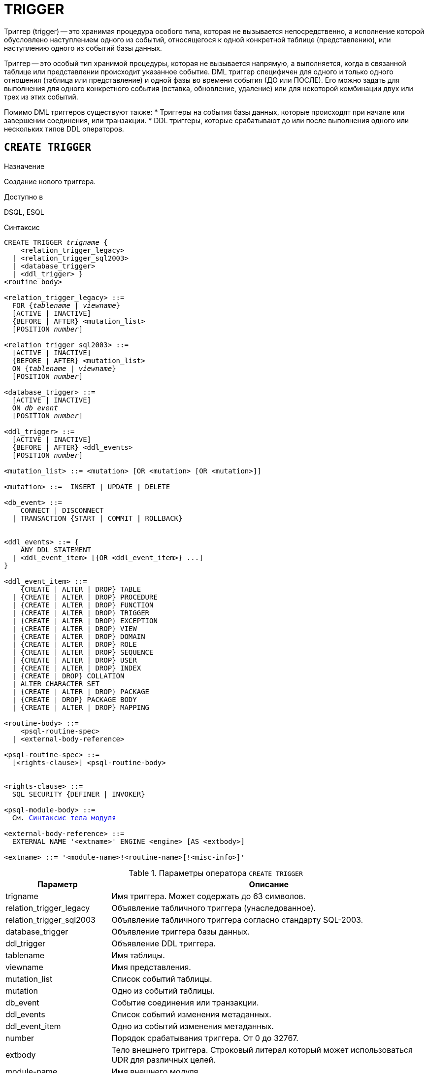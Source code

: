 [[fblangref-ddl-trigger]]
= TRIGGER

Триггер (trigger) -- это хранимая процедура особого типа, которая не вызывается непосредственно, а исполнение которой обусловлено наступлением одного из событий, относящегося к одной конкретной таблице (представлению), или наступлению одного из событий базы данных.

Триггер -- это особый тип хранимой процедуры, которая не вызывается напрямую, а выполняется, когда в связанной таблице или представлении происходит указанное событие. DML триггер специфичен для одного и только одного отношения (таблица или представление) и одной фазы во времени события (ДО или ПОСЛЕ).
Его можно задать для выполнения для одного конкретного события (вставка, обновление, удаление) или для некоторой комбинации двух или трех из этих событий.

Помимо DML триггеров существуют также:
* Триггеры на события базы данных, которые происходят при начале или завершении соединения, или транзакции.
* DDL триггеры, которые срабатывают до или после выполнения одного или нескольких типов DDL операторов.

[[fblangref-ddl-trigger-create]]
== `CREATE TRIGGER`

.Назначение
Создание нового триггера.

.Доступно в
DSQL, ESQL

[[fblangref-ddl-trgr-create-syntax]]
.Синтаксис
[listing,subs="+quotes,macros"]
----
CREATE TRIGGER _trigname_ {
    <relation_trigger_legacy>
  | <relation_trigger_sql2003>
  | <database_trigger> 
  | <ddl_trigger> }                  
<routine body> 

<relation_trigger_legacy> ::= 
  FOR {_tablename_ | _viewname_}
  [ACTIVE | INACTIVE]
  {BEFORE | AFTER} <mutation_list>
  [POSITION _number_]

<relation_trigger_sql2003> ::= 
  [ACTIVE | INACTIVE]
  {BEFORE | AFTER} <mutation_list>
  ON {_tablename_ | _viewname_}
  [POSITION _number_]

<database_trigger> ::= 
  [ACTIVE | INACTIVE] 
  ON _db_event_
  [POSITION _number_]
                    
<ddl_trigger> ::=  
  [ACTIVE | INACTIVE]
  {BEFORE | AFTER} <ddl_events>
  [POSITION _number_]

<mutation_list> ::= <mutation> [OR <mutation> [OR <mutation>]]

<mutation> ::=  INSERT | UPDATE | DELETE 

<db_event> ::=  
    CONNECT | DISCONNECT
  | TRANSACTION {START | COMMIT | ROLLBACK}


<ddl_events> ::= {
    ANY DDL STATEMENT
  | <ddl_event_item> [{OR <ddl_event_item>} ...]
}

<ddl_event_item> ::=
    {CREATE | ALTER | DROP} TABLE
  | {CREATE | ALTER | DROP} PROCEDURE
  | {CREATE | ALTER | DROP} FUNCTION
  | {CREATE | ALTER | DROP} TRIGGER
  | {CREATE | ALTER | DROP} EXCEPTION
  | {CREATE | ALTER | DROP} VIEW
  | {CREATE | ALTER | DROP} DOMAIN
  | {CREATE | ALTER | DROP} ROLE
  | {CREATE | ALTER | DROP} SEQUENCE
  | {CREATE | ALTER | DROP} USER
  | {CREATE | ALTER | DROP} INDEX
  | {CREATE | DROP} COLLATION
  | ALTER CHARACTER SET
  | {CREATE | ALTER | DROP} PACKAGE
  | {CREATE | DROP} PACKAGE BODY
  | {CREATE | ALTER | DROP} MAPPING

<routine-body> ::=
    <psql-routine-spec>
  | <external-body-reference>

<psql-routine-spec> ::=
  [<rights-clause>] <psql-routine-body>


<rights-clause> ::=
  SQL SECURITY {DEFINER | INVOKER}

<psql-module-body> ::=
  См. <<fblangref-psql-elements-body-syntax,Синтаксис тела модуля>>

<external-body-reference> ::=
  EXTERNAL NAME '<extname>' ENGINE <engine> [AS <extbody>]

<extname> ::= '<module-name>!<routine-name>[!<misc-info>]'
----

[[fblangref-ddl-trgr-createtrigger]]
.Параметры оператора `CREATE TRIGGER`
[cols="<1,<3", options="header",stripes="none"]
|===
^| Параметр
^| Описание

|trigname
|Имя триггера.
Может содержать до 63 символов.

|relation_trigger_legacy
|Объявление табличного триггера (унаследованное).

|relation_trigger_sql2003
|Объявление табличного триггера согласно стандарту SQL-2003.

|database_trigger
|Объявление триггера базы данных.

|ddl_trigger
|Объявление DDL триггера.

|tablename
|Имя таблицы.

|viewname
|Имя представления.

|mutation_list
|Список событий таблицы.

|mutation
|Одно из событий таблицы.

|db_event
|Событие соединения или транзакции.

|ddl_events
|Список событий изменения метаданных.

|ddl_event_item
|Одно из событий изменения метаданных.

|number
|Порядок срабатывания триггера.
От 0 до 32767.

|extbody
|Тело внешнего триггера. Строковый литерал который может
использоваться UDR для различных целей.

|module-name
|Имя внешнего модуля.

|routine-name
|Имя точки входа внутри модуля.

|misc-info
|Различная информация используемая внешним триггером по своему
усмотрению.
|===

Оператор `CREATE TRIGGER` создаёт новый триггер.
Триггер может быть создан для события (или событий) отношения (таблицы или представления), для события (событий) изменения метаданных или для одного из событий базы данных.

Оператор `CREATE TRIGGER` как и его родственники `ALTER TRIGGER`, `CREATE OR ALTER TRIGGER` и `RECREATE TRIGGER` являются составными операторами, содержащими заголовок и тело.

Заголовок определяет имя триггера, а также содержит имя отношения (для табличных триггеров), фазу триггера, событие (или события) на которые срабатывает триггер и позицию.
Имя триггера должно быть уникальным среди имён других триггеров.

[[fblangref-ddl-trigger-create-sql-security]]
=== Привилегии выполнения

Необязательное предложение `SQL SECURITY` позволяет задать с какими привилегиями выполняется триггер.
Если выбрана опция `INVOKER`, то триггер выполняется с привилегиями вызывающего пользователя.
Если выбрана опция `DEFINER`, то триггер выполняется с привилегиями определяющего пользователя (владельца). Эти привилегии будут дополнены привилегиями выданные самому триггеру с помощью оператора `GRANT`.
По умолчанию триггер наследует привилегии выполнения указанные для таблицы.
Триггера на события базы данных по умолчанию выполняются с привилегиями определяющего пользователя (владельца).

[[fblangref-ddl-trigger-create-body]]
=== Тело триггера

Тело триггера состоит из необязательных объявлений локальных переменных, подпрограмм и именованных курсоров, и одного или нескольких операторов или блоков операторов, заключённых во внешнем блоке, который начинается с ключевого слова BEGIN и заканчивается ключевым словом END.
Объявления и внутренние операторы завершаются точкой с запятой (;).

[[fblangref-ddl-trigger-term]]
=== Терминатор оператора

Некоторые редакторы SQL-операторов -- в частности утилита [app]``isql``, которая идёт в комплекте с Firebird, и возможно некоторые сторонние редакторы -- используют внутреннее соглашение, которое требует, чтобы все операторы были завершены с точкой с запятой.

Это создает конфликт с синтаксисом PSQL при кодировании в этих средах.
Если вы не знакомы с этой проблемой и её решением, пожалуйста, изучите детали в главе PSQL в разделе,
озаглавленном <<fblangref-psql-setterm,Изменение терминатора в [app]``isql``>>.

[[fblangref-ddl-trigger-create-table]]
=== DML триггеры (на таблицу или представление)

DML триггеры выполняются на уровне строки (записи) каждый раз, когда изменяется образ строки.
Они могут быть определены и для таблиц и представлений.

[[fblangref-ddl-trigger-table-forms]]
==== Форма объявления

Объявление DML триггера существует в двух вариантах: 

* унаследованная форма;
* SQL-2003 совместимая (рекомендуемая).

В настоящее время рекомендуется использовать SQL-2003 совместимую форму. 

Для DML триггера обязательно указывается фаза и одно или несколько событий.

[[fblangref-ddl-trigger-state]]
==== Состояние триггера

Триггер может быть в одном из двух состояний активном (`ACTIVE`) или неактивном (`INACTIVE`). Запускаются только активные триггеры.
По умолчанию триггеры создаются в активном состоянии.

[[fblangref-ddl-trigger-table-phase]]
==== Фаза

Триггер может выполняться в одной из двух фаз, связанных с запрошенными изменениями состояния данных.
Ключевое слово `BEFORE` означает, что триггер вызывается до наступления соответствующего события (событий, если их указано несколько), `AFTER` -- после наступления события (событий).

[[fblangref-ddl-trigger-table-events]]
==== События

Для DML триггера может быть указано одно из событий таблицы (представления) -- `INSERT` (добавление), `UPDATE` (изменение), `DELETE` (удаление) -- или несколько событий, разделённых ключевым словом `OR`, при которых вызывается триггер.
При создании триггера каждое событие (`INSERT`, `UPDATE` или `DELETE`) не должно упоминаться более одного раза.

Контекстные переменные <<fblangref-contextvars-inserting,INSERTING>>, <<fblangref-contextvars-updating,UPDATING>> и <<fblangref-contextvars-deleting,DELETING>> логического типа могут быть использованы в теле триггера для определения события, которое вызвало срабатывание триггера.

[[fblangref-ddl-trigger-position]]
==== Порядок срабатывания

Ключевое слово `POSITION` позволяет задать порядок, в котором будут выполняться триггеры с одинаковой фазой и событием (или группы событий). По умолчанию позиция равна 0.
Если позиции для триггеров не заданы или несколько триггеров имеют одно и то же значение позиции, то такие триггеры будут выполняться в алфавитном порядке их имен.

[[fblangref-ddl-trigger-table-body]]
==== Тело триггера

После ключевого слова `AS` следует тело триггера.

[[fblangref-ddl-trigger-declare]]
===== Объявление локальных переменных, курсоров и подпрограмм

В необязательной секции [replaceable]``declarations`` описаны локальные переменные триггера, именованные курсоры и подпрограммы (подпроцедуры и подфункции). Подробности вы можете посмотреть в главе "`Процедурный язык PSQL`" в разделах
<<fblangref-psql-statements-declare-var,DECLARE VARIABLE>> и
<<fblangref-psql-statements-declare-cursor,DECLARE CURSOR>>,
<<fblangref-psql-statements-declare-procedure,DECLARE PROCEDURE>>,
<<fblangref-psql-statements-declare-function,DECLARE FUNCTION>>.

После необязательной секции деклараций обязательно следует составной оператор.
Составной оператор состоит из одного или нескольких PSQL операторов, заключенных между ключевыми словами BEGIN и END.
Составной оператор может содержать один или несколько других составных операторов.
Вложенность ограничена 512 уровнями.
Любой из `BEGIN ... END` блоков может быть пустым, в том числе и главный блок.

[[fblangref-ddl-trigger-external]]
==== Внешние триггеры

Триггер может быть расположена во внешнем модуле.
В этом случае вместо тела триггера указывается место его расположения во внешнем модуле с помощью предложения `EXTERNAL NAME`.
Аргументом этого предложения является строка, в которой через разделитель указано имя внешнего модуля, имя процедуры внутри модуля и определённая пользователем информация.
В предложении `ENGINE` указывается имя движка для обработки подключения внешних модулей.
В Firebird для работы с внешними модулями используется движок UDR.
После ключевого слова AS может быть указан строковый литерал -- "тело" внешнего триггера, оно может быть использовано внешним модулем для различных целей.

[[fblangref-ddl-trigger-table-create-who]]
==== Кто может создать DML триггер?

DML триггеры могут создать: 

* <<fblangref-security-administrators,Администраторы>>
* Владелец таблицы (представления); 
* Пользователи с привилегией `ALTER ANY {TABLE | VIEW}`.


[[fblangref-ddl-trigger-table-creat-_examples]]
==== Примеры

.Создание DML триггера в Legacy стиле
[example]
====
[source,sql]
----
CREATE TRIGGER SET_CUST_NO FOR CUSTOMER
ACTIVE BEFORE INSERT POSITION 0
AS
BEGIN
  IF (NEW.CUST_NO IS NULL) THEN
    NEW.CUST_NO = GEN_ID(CUST_NO_GEN, 1);
END
----
====

.Создание DML триггера согласно стандарту SQL-2003
[example]
====
[source,sql]
----
CREATE TRIGGER set_cust_no
ACTIVE BEFORE INSERT ON customer POSITION 0
AS
BEGIN
  IF (NEW.cust_no IS NULL) THEN
    NEW.cust_no = GEN_ID(cust_no_gen, 1);
END
----
====

.Создание DML триггера выполняющегося с правами определяющего пользователя
[example]
====
[source,sql]
----
CREATE TRIGGER set_cust_no
ACTIVE BEFORE INSERT ON customer POSITION 0
SQL SECURITY DEFINER
AS
BEGIN
  IF (NEW.cust_no IS NULL) THEN
    NEW.cust_no = GEN_ID(cust_no_gen, 1);
END
----
====

.Создание DML триггера на несколько событий
[example]
====
[source,sql]
----
CREATE TRIGGER TR_CUST_LOG
ACTIVE AFTER INSERT OR UPDATE OR DELETE 
ON CUSTOMER POSITION 10
AS
BEGIN
  INSERT INTO CHANGE_LOG (LOG_ID,
                          ID_TABLE,
                          TABLE_NAME,
                          MUTATION)
  VALUES (NEXT VALUE FOR SEQ_CHANGE_LOG,
          OLD.CUST_NO,
          'CUSTOMER',
          CASE
            WHEN INSERTING THEN 'INSERT'
            WHEN UPDATING  THEN 'UPDATE'
            WHEN DELETING  THEN 'DELETE'
          END);
END
----
====

.См. также:
<<fblangref-ddl-trigger-alter,ALTER TRIGGER>>, <<fblangref-ddl-trigger-drop,DROP TRIGGER>>.

[[fblangref-ddl-trigger-create-db]]
=== Триггеры на событие базы данных

Триггер может быть создан для одного из событий базы данных: 

* `CONNECT` (соединение с базой данных или после сброса сеанса);
* `DISCONNECT` (отсоединение от базы данных или перед сбросом сеанса);
* `TRANSACTION START` (старт транзакции);
* `TRANSACTION COMMIT` (подтверждение транзакции);
* `TRANSACTION ROLLBACK` (откат транзакции).

Контекстная переменная <<fblangref-contextvars-resetting,RESETTING>> может использоваться в триггерах на события `CONNECT` и `DISCONNECT` для того, чтобы отличить сброс сеанса от подключения/отключения от базы данных.

Указать для триггера несколько событий базы данных невозможно.

[[fblangref-ddl-trigger-db-exception]]
==== Выполнение триггеров на событие базы данных и обработка исключений

Триггеры на события `CONNECT` и `DISCONNECT` выполняются в специально созданной для этого транзакции.
Если при обработке триггера не было вызвано исключение, то транзакция подтверждается.
Не перехваченные исключения откатят транзакцию и: 

* в случае триггера на событие `CONNECT` соединение разрывается, а исключения возвращается клиенту;
* для триггера на событие `DISCONNECT` соединение разрывается, как это и предусмотрено, но исключения не возвращается клиенту.

Триггеры на события `CONNECT` и `DISCONNECT` срабатывают также при выполнении оператора сброса сессионного окружения.
Особенности обработки ошибок в триггерах на события `CONNECT` и `DISCONNECT` смотри в секции <<fblangref-management-resetsession,ALTER SESSION RESET>>.

Триггеры на события транзакций срабатывают при старте транзакции, её подтверждении или откате.
Не перехваченные исключения обрабатываются в зависимости от типа события: 

* для события `TRANSACTION START` исключение возвращается клиенту, а транзакция отменяется;
* для события `TRANSACTION COMMIT` исключение возвращается клиенту, действия, выполненные триггером, и транзакция отменяются;
* для события `TRANSACTION ROLLBACK` исключение не возвращается клиенту, а транзакция, как и предусмотрено, отменяется.


===== Ловушки

Из вышеизложенного следует, что нет прямого способа узнать, какой триггер (`DISCONNECT` или `ROLLBACK`) вызвал исключение.
Также ясно, что вы не сможете подключиться к базе данных в случае исключения в триггере на событие `CONNECT`, а также отменяется старт транзакции при исключении в триггере на событие `TRANSACTION START`.
В обоих случаях база данных эффективно блокируется до тех пор, пока вы не отключите триггеры базы данных и не исправите ошибочный код.

[float]
[[fblangref-ddl-trigger-db-suppression]]
====== Отключение триггеров

В некоторые утилиты командной строки Firebird были добавлены новые ключи для отключения триггеров на базу данных:

----
gbak -nodbtriggers
isql -nodbtriggers
nbackup -T
----

Эти ключи могут использоваться только SYSDBA или владельцем базы данных. 

[[fblangref-ddl-trigger-db-two-phase]]
==== Двухфазное подтверждение транзакций

В случае двухфазных транзакций триггеры на событие `TRANSACTION START` срабатывают в фазе подготовки (prepare), а не в фазе commit.

[[fblangref-ddl-trigger-db-caveats]]
==== Предостережения

. Триггеры для событий базы данных `DISCONNECT` и `ROLLBACK` не будут вызваны при отключении клиентов через таблицы мониторинга (`DELETE FROM MON$ATTACHMENTS`).
. Использование оператора `IN AUTONOMOUS TRANSACTION DO` в триггерах на событие базы данных связанные с транзакциями (`COMMIT`, `ROLLBACK`, `START`) может привести к его зацикливанию.


[[fblangref-ddl-trigger-db-create-who]]
==== Кто может создать триггеры на события базы данных?

Триггеры для событий базы данных могут создать: 

* <<fblangref-security-administrators,Администраторы>>
* Владелец базы данных;
* Пользователи с привилегией `ALTER DATABASE`.


[[fblangref-ddl-trigger-db-examples]]
==== Примеры

.Создание триггера на событие подключения к БД для логирования события
[example]
====
[source,sql]
----
CREATE TRIGGER tr_log_connect
INACTIVE ON CONNECT POSITION 0
AS
BEGIN
  INSERT INTO LOG_CONNECT (ID,
                           USERNAME,
                           ATIME)
  VALUES (NEXT VALUE FOR SEQ_LOG_CONNECT,
          CURRENT_USER,
          CURRENT_TIMESTAMP);
END
----
====

.Создание триггера на событие подключения к БД для контроля доступа
[example]
====
[source,sql]
----
CREATE EXCEPTION E_INCORRECT_WORKTIME 'Рабочий день ещё не начался';

CREATE TRIGGER TR_LIMIT_WORKTIME ACTIVE 
ON CONNECT POSITION 1
AS
BEGIN
  IF ((CURRENT_USER <> 'SYSDBA') AND
      NOT (CURRENT_TIME BETWEEN time '9:00' AND time '17:00')) THEN
     EXCEPTION E_INCORRECT_WORKTIME;
END
----
====

.См. также:
<<fblangref-ddl-trigger-alter,ALTER TRIGGER>>, <<fblangref-ddl-trigger-drop,DROP TRIGGER>>.

[[fblangref-ddl-trigger-create-ddl]]
=== Триггеры на события изменения метаданных

Триггеры на события изменения метаданных (DDL триггеры) предназначены для обеспечения ограничений, которые будут распространены на пользователей, которые пытаются создать, изменить или удалить DDL объект.
Другое их назначение -- ведение журнала изменений метаданных.

Триггеры на события изменения метаданных являются одним из подвидов триггеров на события базы данных.

Особенности: 

. `BEFORE` триггеры запускаются до изменений в системных таблицах. `AFTER` триггеры запускаются после изменений в системных таблицах.
. Когда оператор DDL запускает триггер, в котором возбуждается исключение (`BEFORE` или `AFTER`, преднамеренно или неумышленно), оператор не будет фиксирован. Т.е. исключения могут использоваться, чтобы гарантировать, что оператор DDL будет отменен, если некоторые условия не будут соблюдены.
. Действия DDL триггеров выполняются только при фиксации транзакции, в которой работает затронутая DDL команда. Никогда не забывайте о том, что в `AFTER` триггере, возможно сделать только то, что возможно сделать после DDL команды без автоматической фиксации транзакций. Вы не можете, например, создать таблицу в триггере и использовать её там.
. Для операторов `CREATE OR ALTER ...` триггер срабатывает один раз для события `CREATE` или события `ALTER`, в зависимости от того существовал ли ранее объект. Для операторов `RECREATE` триггер вызывается для события `DROP`, если объект существовал, и после этого для события `CREATE`.
. Если объект метаданных не существует, то обычно триггеры на события ALTER и DROP не запускаются. Исключения описаны в пункте 6. 
. Исключением из правила 5 являются `BEFORE {ALTER | DROP} USER` триггеры, которые будут вызваны, даже если имя пользователя не существует. Это вызвано тем, что эти команды выполняются для базы данных безопасности, для которой не делается проверка существования пользователей перед их выполнением. Данное поведение, вероятно, будет отличаться для встроенных пользователей, поэтому не пишите код, который зависит от этого.
. Если некоторое исключение возбуждено после того как начала выполняться DDL команда и до того как запущен `AFTER` триггер, то `AFTER` триггер не запускается.
. Для процедур и функций в составе пакетов не запускаются индивидуальные триггеры `{CREATE | ALTER | DROP} {PROCEDURE | FUNCTION}`.
. Оператор `ALTER DOMAIN _old name_ TO _new name_` устанавливает контекстные переменные `OLD_OBJECT_NAME` и `NEW_OBJECT_NAME` в обоих триггерах `BEFORE` и `AFTER`. Контекстная переменная `OBJECT_NAME` будет содержать старое имя объекта метаданных в триггере `BEFORE`, и новое -- в триггере `AFTER`.

Если в качестве события указано предложение `ANY DDL STATEMENT`, то триггер будет вызван при наступлении любого из DDL событий.

[[fblangref-ddl-trigger-create-ddl-contextvar]]
==== Пространство имён `DDL_TRIGGER`

Во время работы DDL триггера доступно пространство имён `DDL_TRIGGER` для использования в функции `RDB$GET_CONTEXT`.
Его использование также допустимо в хранимых процедурах и функциях, вызванных триггерами DDL.

Контекст `DDL_TRIGGER` работает как стек.
Перед возбуждением DDL триггера, значения, относящиеся к выполняемой команде, помещаются в этот стек.
После завершения работы триггера значения выталкиваются.
Таким образом.
В случае каскадных DDL операторов, когда каждая пользовательская DDL команда возбуждает DDL триггер, и этот триггер запускает другие DDL команды, с помощью `EXECUTE STATEMENT`, значения переменных в пространстве имён `DDL_TRIGGER` будут соответствовать команде, которая вызвала последний DDL триггер в стеке вызовов.

===== Переменные доступные в пространстве имён DDL_TRIGGER

* `EVENT_TYPE` – тип события (CREATE, ALTER, DROP)
* `OBJECT_TYPE` – тип объекта (TABLE, VIEW и д.р.)
* `DDL_EVENT` – имя события ([replaceable]``<ddl event item>``),
+
где [replaceable]``<ddl event item>`` = `EVENT_TYPE || ' ' || OBJECT_TYPE`
* `OBJECT_NAME` – имя объекта метаданных
* `OLD_OBJECT_NAME` – имя объекта метаданных до переименования
* `NEW_OBJECT_NAME` – имя объекта метаданных после переименования
* `SQL_TEXT` – текст SQL запроса

[float]
[[fblangref-ddl-trigger-ddl-suppression]]
==== Отключение триггеров

В некоторые утилиты командной строки Firebird были добавлены новые ключи для отключения триггеров на базу данных: 

----
gbak -nodbtriggers
isql -nodbtriggers
nbackup -T
----

Эти ключи могут использоваться только SYSDBA или владельцем базы данных.

[[fblangref-ddl-trigger-create-ddl-who]]
==== Кто может создать триггеры на события изменения метаданных?

Триггеры на события изменения метаданных могут создать: 

* <<fblangref-security-administrators,Администраторы>>
* Владелец базы данных;
* Пользователи с привилегией `ALTER DATABASE`.

[[fblangref-ddl-trigger-create-ddl-examples]]
==== Примеры

.Контроль наименования объектов базы данных с помощью DDL триггера
[example]
====
[source,sql]
----

CREATE EXCEPTION e_invalid_sp_name 
  'Неверное имя хранимой процедуры (должно начинаться с SP_)';

SET TERM !;

CREATE TRIGGER trig_ddl_sp BEFORE CREATE PROCEDURE
AS
BEGIN
  IF (rdb$get_context('DDL_TRIGGER', 'OBJECT_NAME') 
      NOT STARTING 'SP_') THEN
    EXCEPTION e_invalid_sp_name;
END!

-- Test
CREATE PROCEDURE sp_test
AS
BEGIN
END!

CREATE PROCEDURE test
AS
BEGIN
END!
----
----
                        
-- Statement failed, SQLSTATE = 42000
-- exception 1
-- -E_INVALID_SP_NAME
-- -Неверное имя хранимой процедуры (должно начинаться с SP_)
-- -At trigger 'TRIG_DDL_SP' line: 4, col: 5
----
[source,sql]
----

SET TERM ;!
----
====

.Контроль безопасности DDL операторов
[example]
====
[source,sql]
----

CREATE EXCEPTION e_access_denied 'Access denied';

SET TERM !;

CREATE TRIGGER trig_ddl BEFORE ANY DDL STATEMENT
AS
BEGIN
  IF (current_user <> 'SUPER_USER') THEN
    EXCEPTION e_access_denied;
END!

-- Test
CREATE PROCEDURE sp_test
AS
BEGIN
END!
----
----

-- The last command raises this exception and procedure SP_TEST is not created
-- Statement failed, SQLSTATE = 42000
-- exception 1
-- -E_ACCESS_DENIED
-- -Access denied
-- -At trigger 'TRIG_DDL' line: 4, col: 5
----
[source,sql]
----

SET TERM ;!
----
====

[NOTE]
====
В Firebird существуют привилегии на DDL операторы, поэтому прибегать к написанию DDL триггера нужно только в случае, если того же самого эффекта невозможно достичь стандартными методами.
====


.Использование DDL триггеров для регистрации событий изменения метаданных
[example]
====

[source,sql]
----
CREATE SEQUENCE ddl_seq;

CREATE TABLE ddl_log (
  id BIGINT NOT NULL PRIMARY KEY,
  moment TIMESTAMP NOT NULL,
  user_name VARCHAR(63) NOT NULL,
  event_type VARCHAR(25) NOT NULL,
  object_type VARCHAR(25) NOT NULL,
  ddl_event VARCHAR(25) NOT NULL,
  object_name VARCHAR(63) NOT NULL,
  old_object_name VARCHAR(63),
  new_object_name VARCHAR(63),
  sql_text BLOB sub_type text NOT NULL,
  ok CHAR(1) NOT NULL
);

SET TERM !;

CREATE TRIGGER trig_ddl_log_before BEFORE ANY DDL STATEMENT
AS
  DECLARE id TYPE OF COLUMN ddl_log.id;
BEGIN
  -- Мы должны производить изменения в AUTONOMOUS TRANSACTION, 
  -- таким образом, если произойдёт исключение и команда
  -- не будет запущена, она всё равно будет зарегистрирована.
  IN AUTONOMOUS TRANSACTION DO
  BEGIN
    INSERT INTO ddl_log (
      id, moment, user_name, event_type, object_type, ddl_event, 
      object_name, old_object_name, new_object_name, sql_text, ok)
    VALUES (NEXT VALUE FOR ddl_seq, 
            current_timestamp, current_user,
            rdb$get_context('DDL_TRIGGER', 'EVENT_TYPE'),
            rdb$get_context('DDL_TRIGGER', 'OBJECT_TYPE'),
            rdb$get_context('DDL_TRIGGER', 'DDL_EVENT'),
            rdb$get_context('DDL_TRIGGER', 'OBJECT_NAME'),
            rdb$get_context('DDL_TRIGGER', 'OLD_OBJECT_NAME'),
            rdb$get_context('DDL_TRIGGER', 'NEW_OBJECT_NAME'),
            rdb$get_context('DDL_TRIGGER', 'SQL_TEXT'),
            'N')
    RETURNING id INTO id;
    rdb$set_context('USER_SESSION', 'trig_ddl_log_id', id);
  END
END!

-- Примечание: 
-- созданный выше триггер будет запущен для этой DDL. 
-- Хорошей идеей является использование –nodbtriggers
-- при работе с ним
CREATE TRIGGER trig_ddl_log_after AFTER ANY DDL STATEMENT
AS
BEGIN
  -- Здесь нам требуется автономная транзакция, 
  -- потому что в оригинальной транзакции
  -- мы не увидим запись, вставленную в 
  -- BEFORE триггере в автономной транзакции, 
  -- если пользовательская транзакции не запущена
  -- с режимом изоляции  READ COMMITTED.
  IN AUTONOMOUS TRANSACTION DO
    UPDATE ddl_log SET ok = 'Y'
    WHERE 
      id = rdb$get_context('USER_SESSION', 'trig_ddl_log_id');
END!

COMMIT!

SET TERM ;!

-- Удаляем запись о создании trig_ddl_log_after.
DELETE FROM ddl_log;
COMMIT;

-- Тест

-- Эта команда будет зарегистрирована единожды
-- (т.к. T1 не существует, RECREATE вызовет событие CREATE) 
-- с OK = Y.
RECREATE TABLE t1 (
  n1 INTEGER,
  n2 INTEGER
);

-- Оператор не выполнится, т.к. T1 уже существует, 
-- таким образом OK будет иметь значение N.
CREATE TABLE t1 (
  n1 INTEGER,
  n2 INTEGER
);

-- T2 не существует. Это действие не будет зарегистрировано.
DROP TABLE t2;

-- Это действие будет зарегистрировано дважды
-- (т.к. T1 существует, действие RECREATE рассматривается 
-- как DROP и CREATE) с полем OK = Y.
RECREATE TABLE t1 (
  n INTEGER
);

CREATE DOMAIN dom1 AS INTEGER;

ALTER DOMAIN dom1 TYPE BIGINT;

ALTER DOMAIN dom1 TO dom2;

COMMIT;

SELECT 
  id, 
  ddl_event, 
  object_name as name,
  sql_text, 
  ok
FROM ddl_log 
ORDER BY id;
----

----
 ID DDL_EVENT                 OBJECT_NAME                      SQL_TEXT OK
=== ========================= ======================= ================= ======
  2 CREATE TABLE              T1                                   80:3 Y
====================================================
SQL_TEXT:
recreate table t1 (
    n1 integer,
    n2 integer
)
====================================================
  3 CREATE TABLE              T1                                   80:2 N
====================================================
SQL_TEXT:
create table t1 (
    n1 integer,
    n2 integer
)
====================================================
  4 DROP TABLE                T1                                   80:6 Y
====================================================
SQL_TEXT:
recreate table t1 (
    n integer
)
====================================================
  5 CREATE TABLE              T1                                   80:9 Y
====================================================
SQL_TEXT:
recreate table t1 (
    n integer
)
====================================================
----

====

.См. также:
<<fblangref-ddl-trigger-alter,`ALTER TRIGGER`>>, <<fblangref-ddl-trigger-drop,`DROP TRIGGER`>>.

[[fblangref-ddl-trigger-alter]]
== `ALTER TRIGGER`

.Назначение
Изменение существующего триггера.

.Доступно в
DSQL, ESQL

.Синтаксис
[listing,subs="+quotes,macros"]
----
ALTER TRIGGER _trigname_
[ACTIVE | INACTIVE]
[{BEFORE | AFTER} <mutation_list>]
[POSITION number]
[SQL SECURITY {DEFINER | INVOKER} | DROP SQL SECURITY]
[<routine-body>]

<mutation_list> ::= <mutation> [OR <mutation> [OR <mutation>]]

<mutation> ::= { INSERT | UPDATE | DELETE }

Полное описание оператора см. <<fblangref-ddl-trigger-create,CREATE TRIGGER>>.
----

[[fblangref-ddl-trigger-alter-changes]]
=== Допустимые изменения

В операторе изменения триггера можно изменить:

* Состояние активности (`ACTIVE | `INACTIVE`);
* Фазу (`BEFORE | AFTER`);
* Событие(я);
* Позицию срабатывания;
* Привилегии выполнения триггера: вызывающего пользователя (`SQL SECURITY INVOKER`), определяющего пользователя (`SQL SECURITY DEFINER`) или наследует у таблицы (`DROP SQL SECURITY`);
* Код тела триггера.

Если какой-либо элемент не указан, то он остаётся без изменений.

[NOTE]
====
DML триггер невозможно изменить в триггер на событие базы данных и наоборот.

Событие в триггере базы данных невозможно изменить.
====

.Помните
[TIP]
====
Триггер с ключевым словом `BEFORE` наступает до соответствующего события, с ключевым словом `AFTER` -- после соответствующего события.

Один DML триггер может содержать более одного события (`INSERT`, `UPDATE`, `DELETE`). События должны быть разделены ключевым словом OR.
Каждое из событий может быть указано не более одного раза.

Ключевое слово `POSITION` позволяет задать дополнительный порядок выполнения с одинаковыми фазой и событием.
По умолчанию позиция равна 0.
Если позиция не задана, или если несколько триггеров имеют один и тот же номер позиции, то триггеры будут выполнены в алфавитном порядке их наименований.
====

[[fblangref-ddl-trigger-alter-who]]
=== Кто может изменить триггеры?

DML триггеры могут изменить: 

* <<fblangref-security-administrators,Администраторы>>
* Владелец таблицы (представления); 
* Пользователи с привилегией `ALTER ANY {TABLE | VIEW}`.

Триггеры для событий базы данных и триггеры событий на изменение метаданных могут изменить: 

* <<fblangref-security-administrators,Администраторы>>
* Владелец базы данных;
* Пользователь, имеющий привилегию `ALTER DATABASE`.


[[fblangref-ddl-trigger-alter-examples]]
=== Примеры

.Отключение (перевод в неактивное состояние) триггера
[example]
====
[source,sql]
----
ALTER TRIGGER set_cust_no INACTIVE;
----
====

.Изменение позиции триггера
[example]
====
[source,sql]
----
ALTER TRIGGER set_cust_no POSITION 14;
----
====

.Перевод триггера в неактивное состояние и изменение списка событий
[example]
====
[source,sql]
----
ALTER TRIGGER TR_CUST_LOG
INACTIVE AFTER INSERT OR UPDATE;
----
====

.Изменение привилегий выполнения триггера
[example]
====
После выполнения данного оператора триггер будет выполняться с привилегиями определяющего пользователя (владельца).

[source,sql]
----
ALTER TRIGGER TR_CUST_LOG
SQL SECURITY DEFINER;
----
====

.Удаление привилегий выполнения триггера
[example]
====
После удаления привилегий выполнения триггера, триггер выполняется с привилегиями унаследованными от таблицы.
Если у таблицы не определены привилегии выполнения, то триггер будет выполняться с привилегиями вызывающего пользователя.

[source,sql]
----
ALTER TRIGGER TR_CUST_LOG
DROP SQL SECURITY;
----
====

.Перевод триггера в активное состояние, изменение его позиции и его тела
[example]
====
[source,sql]
----
ALTER TRIGGER tr_log_connect
ACTIVE POSITION 1
AS
BEGIN
  INSERT INTO LOG_CONNECT (ID,
                           USERNAME,
                           ROLENAME,
                           ATIME)
  VALUES (NEXT VALUE FOR SEQ_LOG_CONNECT,
          CURRENT_USER,
          CURRENT_ROLE,
          CURRENT_TIMESTAMP);
END
----
====

.См. также:
<<fblangref-ddl-trigger-create,CREATE TRIGGER>>,
<<fblangref-ddl-trigger-createoralter,CREATE OR ALTER TRIGGER>>,
<<fblangref-ddl-trigger-recreate,RECREATE TRIGGER>>.

[[fblangref-ddl-trigger-createoralter]]
== `CREATE OR ALTER TRIGGER`

.Назначение
Создание нового или изменение существующего триггера.

.Доступно в
DSQL, ESQL

.Синтаксис
[listing,subs="+quotes,macros"]
----
CREATE OR ALTER TRIGGER trigname {   
    <relation_trigger_legacy>
  | <relation_trigger_sql2003>
  | <database_trigger> 
  | <ddl_trigger> }
<routine-body>

Полное описание оператора см. <<fblangref-ddl-trigger-create,CREATE TRIGGER>>.
----

Оператор `CREATE OR ALTER TRIGGER` создаёт новый триггер, если он не существует, или изменяет и перекомпилирует его в противном случае, при этом существующие права и зависимости сохраняются.

[[fblangref-ddl-trigger-createoralter-examples]]
=== Примеры

.Создание нового или изменение существующего триггера
[example]
====
[source,sql]
----
CREATE OR ALTER TRIGGER set_cust_no
ACTIVE BEFORE INSERT ON customer POSITION 0
AS
BEGIN
  IF (NEW.cust_no IS NULL) THEN
    NEW.cust_no = GEN_ID(cust_no_gen, 1);
END
----
====

.См. также:
<<fblangref-ddl-trigger-create,`CREATE TRIGGER`>>, <<fblangref-ddl-trigger-alter,`ALTER TRIGGER`>>, <<fblangref-ddl-trigger-recreate,`RECREATE TRIGGER`>>.

[[fblangref-ddl-trigger-drop]]
== `DROP TRIGGER`

.Назначение
Удаление существующего триггера.

.Доступно в
DSQL, ESQL

.Синтаксис
[listing,subs="+quotes"]
----
DROP TRIGGER _trigname_
----

.Параметры оператора `DROP TRIGGER`
[cols="<1,<3", options="header",stripes="none"]
|===
^| Параметр
^| Описание

|trigname
|Имя триггера.
|===

Оператор `DROP TRIGGER` удаляет существующий триггер.

[[_fblangref_ddl_trigger_drop_who]]
=== Кто может удалить триггеры?

DML триггеры могут удалить: 

* <<fblangref-security-administrators,Администраторы>>
* Владелец таблицы (представления); 
* Пользователи с привилегией `ALTER ANY {TABLE | VIEW}`.

Триггеры для событий базы данных и триггеры событий на изменение метаданных могут удалить: 

* <<fblangref-security-administrators,Администраторы>>
* Владелец базы данных;
* Пользователь, имеющий привилегию `ALTER DATABASE`.


[[fblangref-ddl-trigger-drop-examples]]
=== Примеры

.Удаление триггера
[example]
====
[source,sql]
----
DROP TRIGGER set_cust_no;
----
====

.См. также:
<<fblangref-ddl-trigger-create,`CREATE TRIGGER`>>, <<fblangref-ddl-trigger-alter,`ALTER TRIGGER`>>.

[[fblangref-ddl-trigger-recreate]]
== `RECREATE TRIGGER`

.Назначение
Создание нового или пересоздание существующего триггера.

.Доступно в
DSQL, ESQL

.Синтаксис
[listing,subs="+quotes,macros"]
----
RECREATE TRIGGER _trigname_ {
    <relation_trigger_legacy>
  | <relation_trigger_sql2003>
  | <database_trigger> 
  | <ddl_trigger> }
<routine-body>

Полное описание оператора см. <<fblangref-ddl-trigger-create,CREATE TRIGGER>>.
----

Оператор `RECREATE TRIGGER` создаёт новый триггер, если триггер с указанным именем не существует, в противном случае оператор `RECREATE TRIGGER` попытается удалить его и создать новый.

[[fblangref-ddl-trigger-recreate-examples]]
=== Примеры

.Создание или пересоздание триггера
[example]
====
[source,sql]
----
RECREATE TRIGGER set_cust_no
ACTIVE BEFORE INSERT ON customer POSITION 0
AS
BEGIN
  IF (NEW.cust_no IS NULL) THEN
    NEW.cust_no = GEN_ID(cust_no_gen, 1);
END
----
====

.См. также:
<<fblangref-ddl-trigger-create,`CREATE TRIGGER`>>,
<<fblangref-ddl-trigger-drop,`DROP TRIGGER`>>,
<<fblangref-ddl-trigger-createoralter,`CREATE OR ALTER TRIGGER`>>.

